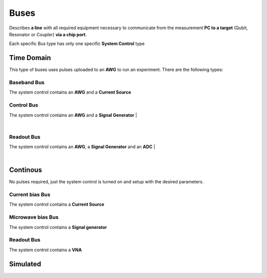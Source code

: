 Buses
+++++++++++++++++++++++++
Describes **a line** with all required equipment necessary to communicate from the measurement **PC to a target** (Qubit, Resonator or Coupler) **via a chip port**.

Each specific Bus type has only one specific **System Control** type

Time Domain
**************
This type of buses uses pulses uploaded to an **AWG** to run an experiment. There are the following types:

Baseband Bus
---------------
The system control contains an **AWG** and a **Current Source**

Control Bus
---------
The system control contains an **AWG** and a **Signal Generator**
|

.. image:: ../../img/control_bus.png
    :align: center

|


Readout Bus
---------
The system control contains an **AWG**, a **Signal Generator** and an **ADC**
|

.. image:: ../../img/readout_bus.png
    :align: center

|

Continous
***********
No pulses required, just the system control is turned on and setup with the desired parameters.

Current bias Bus
--------------------
The system control contains a **Current Source**

Microwave bias Bus
-----------------------
The system control contains a **Signal generator**

Readout Bus
---------------
The system control contains a **VNA**

Simulated
*****************

